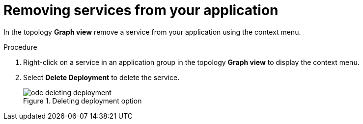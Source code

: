 [id="odc-removing-services-from-your-application_{context}"]
= Removing services from your application

[role="_abstract"]
In the topology *Graph view* remove a service from your application using the context menu.

.Procedure

1. Right-click on a service in an application group in the topology *Graph view* to display the context menu.

2. Select *Delete Deployment* to delete the service.
+
.Deleting deployment option
image::odc_deleting_deployment.png[]
